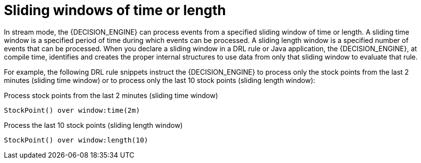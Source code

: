 [id='cep-sliding-windows-con_{context}']

= Sliding windows of time or length

In stream mode, the {DECISION_ENGINE} can process events from a specified sliding window of time or length. A sliding time window is a specified period of time during which events can be processed. A sliding length window is a specified number of events that can be processed. When you declare a sliding window in a DRL rule or Java application, the {DECISION_ENGINE}, at compile time, identifies and creates the proper internal structures to use data from only that sliding window to evaluate that rule.

For example, the following DRL rule snippets instruct the {DECISION_ENGINE} to process only the stock points from the last 2 minutes (sliding time window) or to process only the last 10 stock points (sliding length window):

.Process stock points from the last 2 minutes (sliding time window)
[source]
----
StockPoint() over window:time(2m)
----

.Process the last 10 stock points (sliding length window)
[source]
----
StockPoint() over window:length(10)
----
